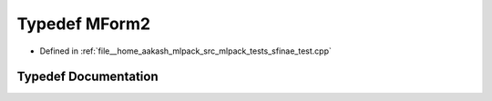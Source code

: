 .. _exhale_typedef_sfinae__test_8cpp_1a2c337a573d1e38277ce0994cb1f332c9:

Typedef MForm2
==============

- Defined in :ref:`file__home_aakash_mlpack_src_mlpack_tests_sfinae_test.cpp`


Typedef Documentation
---------------------


.. doxygentypedef:: MForm2
